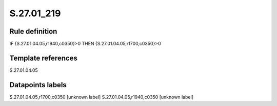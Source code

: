 ===========
S.27.01_219
===========

Rule definition
---------------

IF {S.27.01.04.05,r1940,c0350}>0 THEN {S.27.01.04.05,r1700,c0350}>0


Template references
-------------------

S.27.01.04.05

Datapoints labels
-----------------

S.27.01.04.05,r1700,c0350 [unknown label]
S.27.01.04.05,r1940,c0350 [unknown label]


